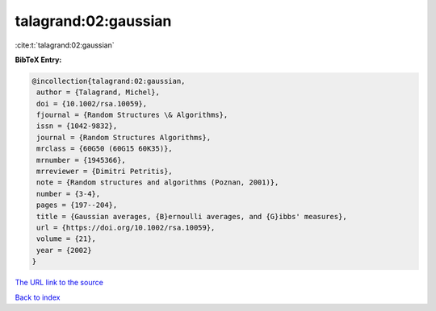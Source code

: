 talagrand:02:gaussian
=====================

:cite:t:`talagrand:02:gaussian`

**BibTeX Entry:**

.. code-block:: bibtex

   @incollection{talagrand:02:gaussian,
    author = {Talagrand, Michel},
    doi = {10.1002/rsa.10059},
    fjournal = {Random Structures \& Algorithms},
    issn = {1042-9832},
    journal = {Random Structures Algorithms},
    mrclass = {60G50 (60G15 60K35)},
    mrnumber = {1945366},
    mrreviewer = {Dimitri Petritis},
    note = {Random structures and algorithms (Poznan, 2001)},
    number = {3-4},
    pages = {197--204},
    title = {Gaussian averages, {B}ernoulli averages, and {G}ibbs' measures},
    url = {https://doi.org/10.1002/rsa.10059},
    volume = {21},
    year = {2002}
   }
`The URL link to the source <ttps://doi.org/10.1002/rsa.10059}>`_


`Back to index <../By-Cite-Keys.html>`_
